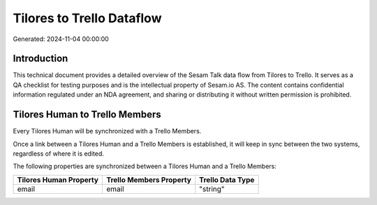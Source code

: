 ==========================
Tilores to Trello Dataflow
==========================

Generated: 2024-11-04 00:00:00

Introduction
------------

This technical document provides a detailed overview of the Sesam Talk data flow from Tilores to Trello. It serves as a QA checklist for testing purposes and is the intellectual property of Sesam.io AS. The content contains confidential information regulated under an NDA agreement, and sharing or distributing it without written permission is prohibited.

Tilores Human to Trello Members
-------------------------------
Every Tilores Human will be synchronized with a Trello Members.

Once a link between a Tilores Human and a Trello Members is established, it will keep in sync between the two systems, regardless of where it is edited.

The following properties are synchronized between a Tilores Human and a Trello Members:

.. list-table::
   :header-rows: 1

   * - Tilores Human Property
     - Trello Members Property
     - Trello Data Type
   * - email
     - email
     - "string"

